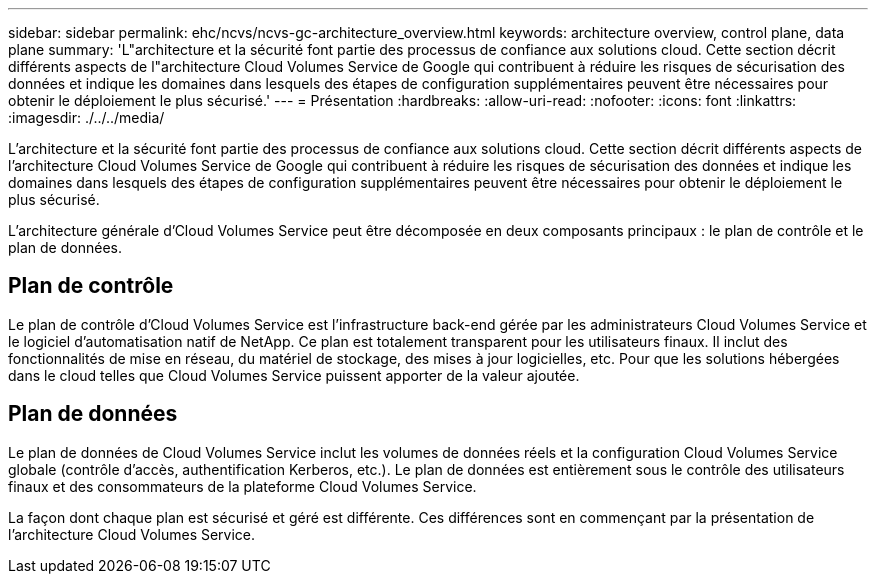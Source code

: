 ---
sidebar: sidebar 
permalink: ehc/ncvs/ncvs-gc-architecture_overview.html 
keywords: architecture overview, control plane, data plane 
summary: 'L"architecture et la sécurité font partie des processus de confiance aux solutions cloud. Cette section décrit différents aspects de l"architecture Cloud Volumes Service de Google qui contribuent à réduire les risques de sécurisation des données et indique les domaines dans lesquels des étapes de configuration supplémentaires peuvent être nécessaires pour obtenir le déploiement le plus sécurisé.' 
---
= Présentation
:hardbreaks:
:allow-uri-read: 
:nofooter: 
:icons: font
:linkattrs: 
:imagesdir: ./../../media/


[role="lead"]
L'architecture et la sécurité font partie des processus de confiance aux solutions cloud. Cette section décrit différents aspects de l'architecture Cloud Volumes Service de Google qui contribuent à réduire les risques de sécurisation des données et indique les domaines dans lesquels des étapes de configuration supplémentaires peuvent être nécessaires pour obtenir le déploiement le plus sécurisé.

L'architecture générale d'Cloud Volumes Service peut être décomposée en deux composants principaux : le plan de contrôle et le plan de données.



== Plan de contrôle

Le plan de contrôle d'Cloud Volumes Service est l'infrastructure back-end gérée par les administrateurs Cloud Volumes Service et le logiciel d'automatisation natif de NetApp. Ce plan est totalement transparent pour les utilisateurs finaux. Il inclut des fonctionnalités de mise en réseau, du matériel de stockage, des mises à jour logicielles, etc. Pour que les solutions hébergées dans le cloud telles que Cloud Volumes Service puissent apporter de la valeur ajoutée.



== Plan de données

Le plan de données de Cloud Volumes Service inclut les volumes de données réels et la configuration Cloud Volumes Service globale (contrôle d'accès, authentification Kerberos, etc.). Le plan de données est entièrement sous le contrôle des utilisateurs finaux et des consommateurs de la plateforme Cloud Volumes Service.

La façon dont chaque plan est sécurisé et géré est différente. Ces différences sont en commençant par la présentation de l'architecture Cloud Volumes Service.
